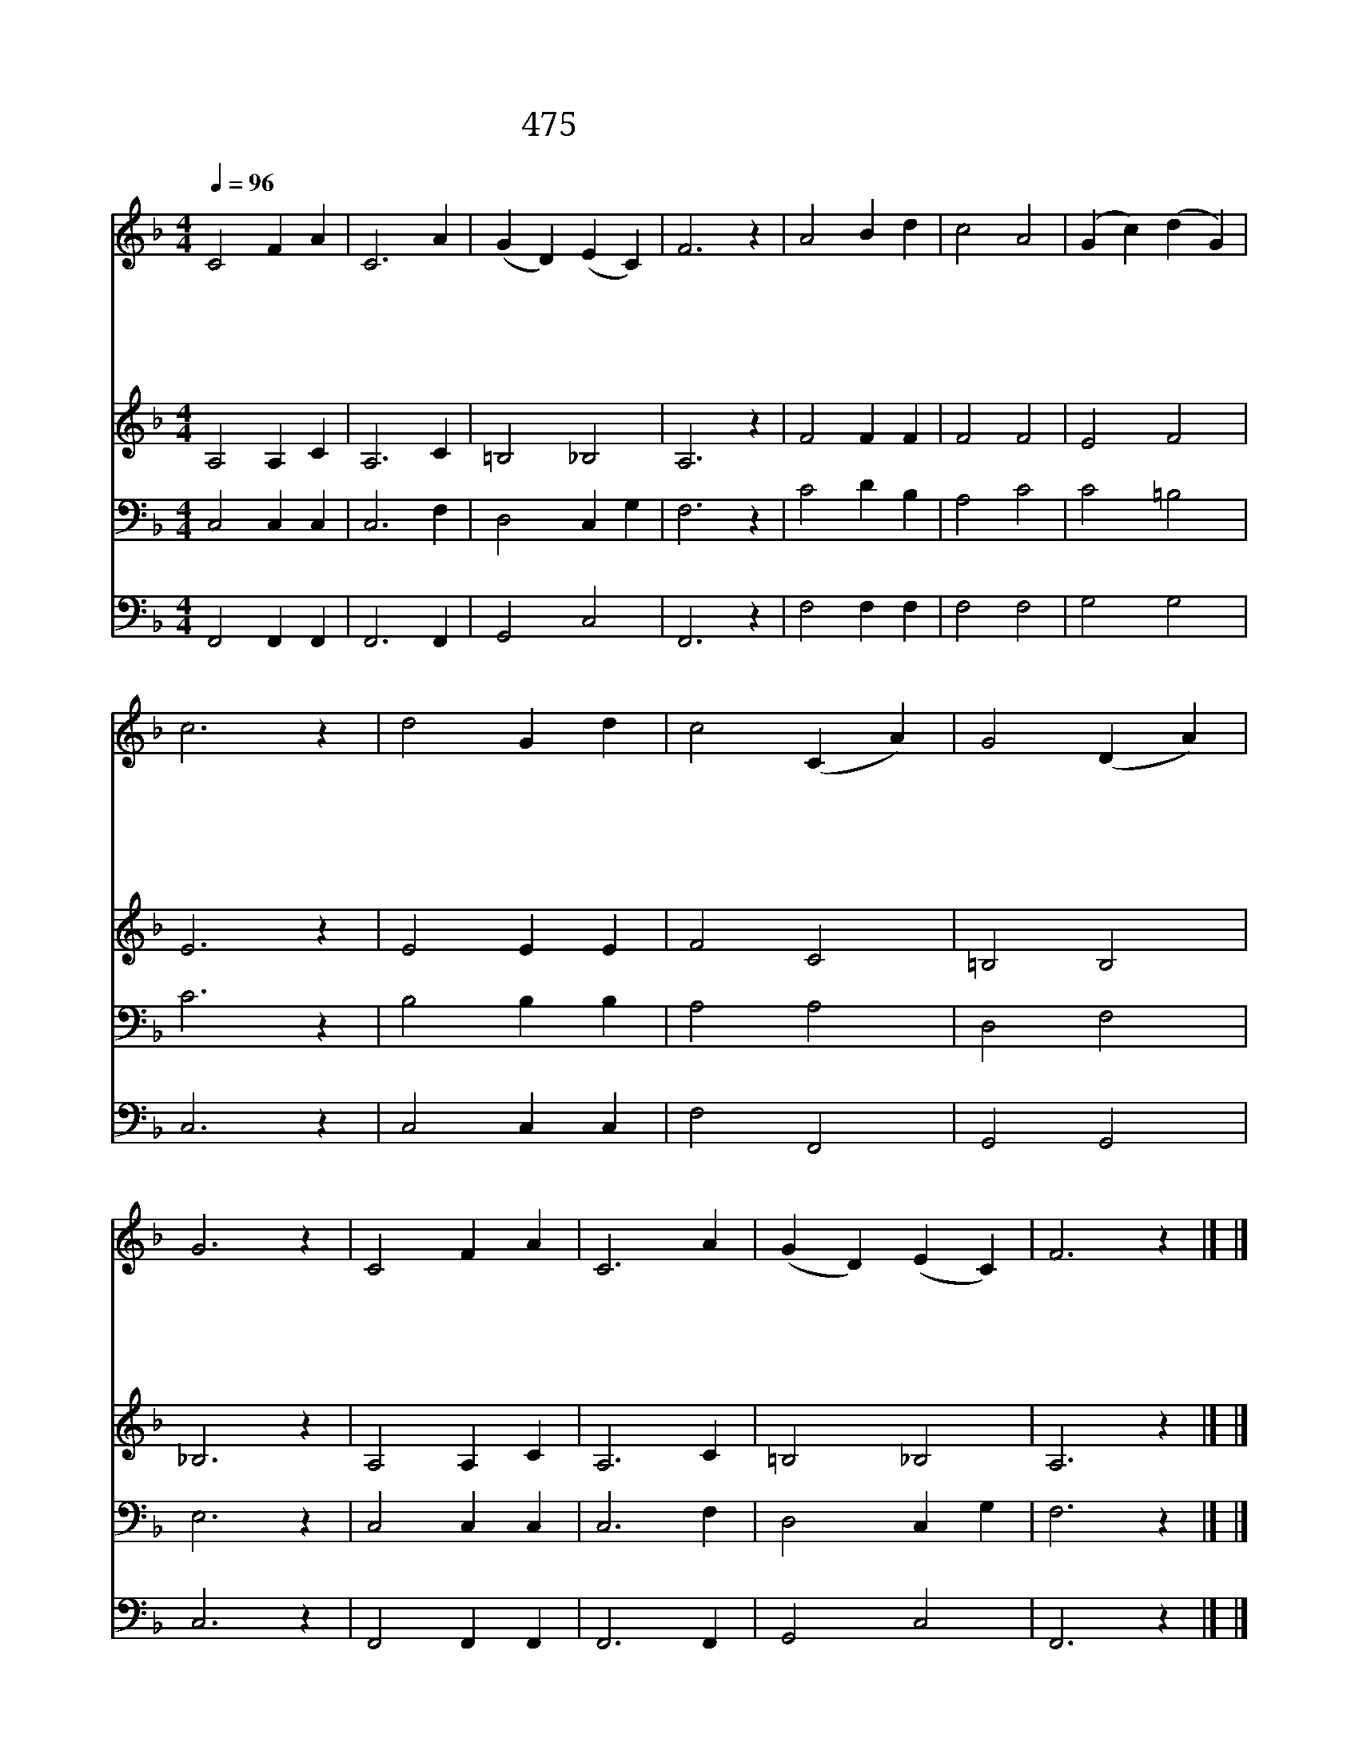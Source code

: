 X:414
T:475 이 세상은 요란하나
Z:W.T.Watson/J.E.Sweeter
Z:Copyright July 8th 2000 by 전도환
Z:All Rights Reserved
%%score 1 2 3 4
L:1/4
Q:1/4=96
M:4/4
I:linebreak $
K:F
V:1 treble
V:2 treble
V:3 bass
V:4 bass
V:1
 C2 F A | C3 A | (G D) (E C) | F3 z | A2 B d | c2 A2 | (G c) (d G) | c3 z | d2 G d | c2 (C A) | %10
w: 이 세 상|은 요|란 * 하 *|나|내 마 음|은 늘|편 * 하 *|다|구 주 의|뜻 준 *|
w: 이 세 상|은 늘|변 * 하 *|고|험 악 한|일 참|많 * 으 *|나|주 은 혜|만 생 *|
w: 육 신 의|눈 못|볼 * 때 *|에|신 령 한|눈 곧|밝 * 히 *|사|저 천 성|문 보 *|
w: 내 마 음|과 내|영 * 혼 *|이|모 든 욕|심 다|버 * 리 *|고|주 은 혜|로 성 *|
w: 이 육 신|의 복|락 * 보 *|다|신 령 한|복 더|좋 * 으 *|니|내 맘 과|뜻 다 *|
 G2 (D A) | G3 z | C2 F A | C3 A | (G D) (E C) | F3 z |] |] %17
w: 행 하 *|니|참 기 쁜|복 내|것 * 일 *|세||
w: 각 하 *|니|참 기 쁜|복 내|것 * 일 *|세||
w: 게 하 *|니|참 기 쁜|복 내|것 * 일 *|세||
w: 결 하 *|니|참 기 쁜|복 내|것 * 일 *|세||
w: 합 하 *|여|저 천 성|만 향|해 * 가 *|네||
V:2
 A,2 A, C | A,3 C | =B,2 _B,2 | A,3 z | F2 F F | F2 F2 | E2 F2 | E3 z | E2 E E | F2 C2 | =B,2 B,2 | %11
 _B,3 z | A,2 A, C | A,3 C | =B,2 _B,2 | A,3 z |] |] %17
V:3
 C,2 C, C, | C,3 F, | D,2 C, G, | F,3 z | C2 D B, | A,2 C2 | C2 =B,2 | C3 z | B,2 B, B, | A,2 A,2 | %10
 D,2 F,2 | E,3 z | C,2 C, C, | C,3 F, | D,2 C, G, | F,3 z |] |] %17
V:4
 F,,2 F,, F,, | F,,3 F,, | G,,2 C,2 | F,,3 z | F,2 F, F, | F,2 F,2 | G,2 G,2 | C,3 z | C,2 C, C, | %9
 F,2 F,,2 | G,,2 G,,2 | C,3 z | F,,2 F,, F,, | F,,3 F,, | G,,2 C,2 | F,,3 z |] |] %17

